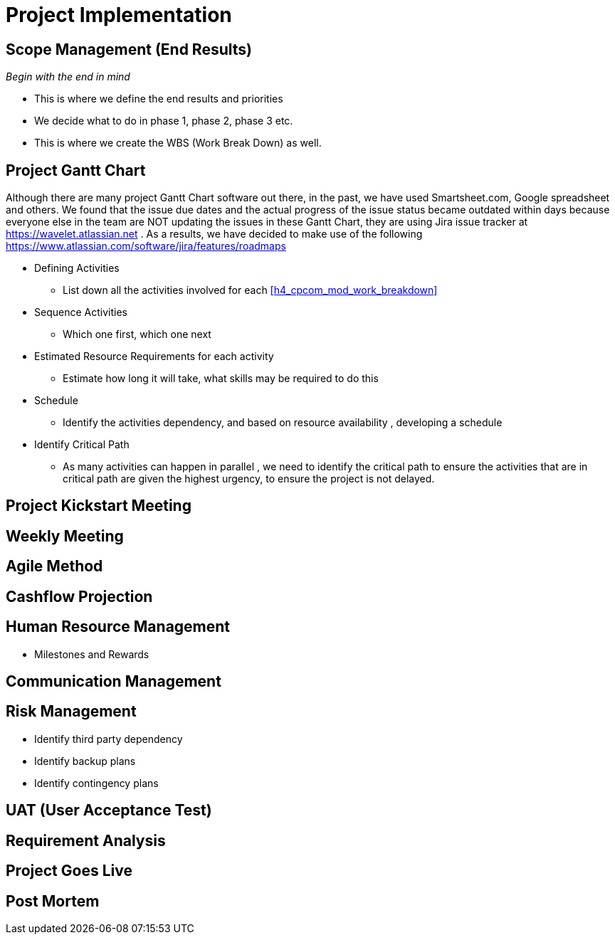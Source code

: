 [#h3_cpcom_mod_project_implementation_steps]
= Project Implementation 


== Scope Management (End Results)

_Begin with the end in mind_ 

* This is where we define the end results and priorities

* We decide what to do in phase 1, phase 2, phase 3 etc.

* This is where we create the WBS (Work Break Down) as well.

== Project Gantt Chart

Although there are many project Gantt Chart software out there, in the past, we have used Smartsheet.com, Google spreadsheet and others. We found that the issue due dates and the actual progress of the issue status became outdated within days because everyone else in the team are NOT updating the issues in these Gantt Chart, they are using Jira issue tracker at https://wavelet.atlassian.net . As a results, we have decided to make use of the following https://www.atlassian.com/software/jira/features/roadmaps 


* Defining Activities
** List down all the activities involved for each <<h4_cpcom_mod_work_breakdown>>

* Sequence Activities
** Which one first, which one next 

* Estimated Resource Requirements for each activity
** Estimate how long it will take, what skills may be required to do this

* Schedule
** Identify the activities dependency, and based on resource availability , developing a schedule

* Identify Critical Path
** As many activities can happen in parallel , we need to identify the critical path to ensure the activities that are in critical path are given the highest urgency, to ensure the project is not delayed.


== Project Kickstart Meeting


== Weekly Meeting

== Agile Method

== Cashflow Projection


== Human Resource Management

* Milestones and Rewards

== Communication Management


== Risk Management

* Identify third party dependency

* Identify backup plans

* Identify contingency plans

== UAT (User Acceptance Test)


== Requirement Analysis


== Project Goes Live

== Post Mortem







